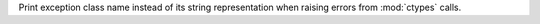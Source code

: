 Print exception class name instead of its string representation when raising
errors from :mod:`ctypes` calls.
